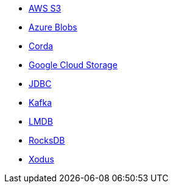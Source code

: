 * xref:aws-s3.adoc[AWS S3]
* xref:azure-blobs.adoc[Azure Blobs]
* xref:corda.adoc[Corda]
* xref:google-cloud-storage.adoc[Google Cloud Storage]
* xref:jdbc.adoc[JDBC]
* xref:kafka.adoc[Kafka]
* xref:lmdb.adoc[LMDB]
* xref:rocksdb.adoc[RocksDB]
* xref:xodus.adoc[Xodus]
